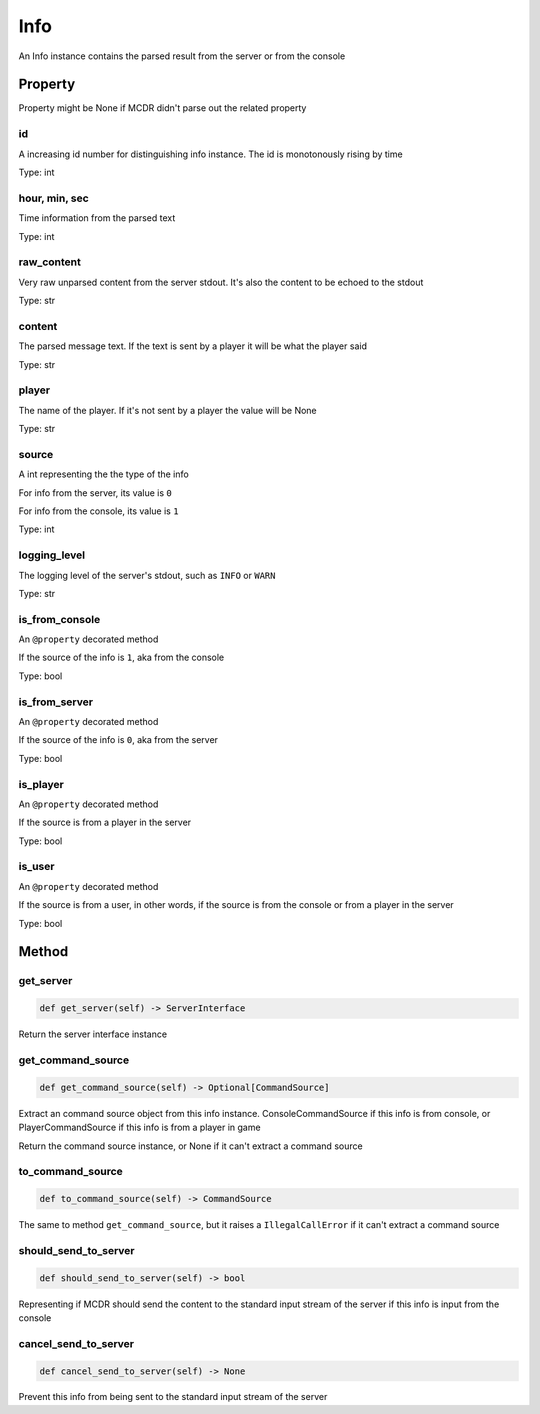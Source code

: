 
Info
====

An Info instance contains the parsed result from the server or from the console

Property
--------

Property might be None if MCDR didn't parse out the related property

id
^^

A increasing id number for distinguishing info instance. The id is monotonously rising by time

Type: int

hour, min, sec
^^^^^^^^^^^^^^

Time information from the parsed text

Type: int

raw_content
^^^^^^^^^^^

Very raw unparsed content from the server stdout. It's also the content to be echoed to the stdout

Type: str

content
^^^^^^^

The parsed message text. If the text is sent by a player it will be what the player said

Type: str

player
^^^^^^

The name of the player. If it's not sent by a player the value will be None

Type: str

source
^^^^^^

A int representing the the type of the info

For info from the server, its value is ``0``

For info from the console, its value is ``1``

Type: int

logging_level
^^^^^^^^^^^^^

The logging level of the server's stdout, such as ``INFO`` or ``WARN``

Type: str

is_from_console
^^^^^^^^^^^^^^^

An ``@property`` decorated method

If the source of the info is ``1``\ , aka from the console

Type: bool

is_from_server
^^^^^^^^^^^^^^

An ``@property`` decorated method

If the source of the info is ``0``\ , aka from the server

Type: bool

is_player
^^^^^^^^^

An ``@property`` decorated method

If the source is from a player in the server

Type: bool

is_user
^^^^^^^

An ``@property`` decorated method

If the source is from a user, in other words, if the source is from the console or from a player in the server

Type: bool

Method
------

get_server
^^^^^^^^^^

.. code-block:: python

    def get_server(self) -> ServerInterface

Return the server interface instance

get_command_source
^^^^^^^^^^^^^^^^^^

.. code-block::

    def get_command_source(self) -> Optional[CommandSource]

Extract an command source object from this info instance. ConsoleCommandSource if this info is from console, or PlayerCommandSource if this info is from a player in game

Return the command source instance, or None if it can't extract a command source

to_command_source
^^^^^^^^^^^^^^^^^

.. code-block::

    def to_command_source(self) -> CommandSource

The same to method ``get_command_source``\ , but it raises a ``IllegalCallError`` if it can't extract a command source

should_send_to_server
^^^^^^^^^^^^^^^^^^^^^

.. code-block::

    def should_send_to_server(self) -> bool

Representing if MCDR should send the content to the standard input stream of the server if this info is input from the console

cancel_send_to_server
^^^^^^^^^^^^^^^^^^^^^

.. code-block::

    def cancel_send_to_server(self) -> None

Prevent this info from being sent to the standard input stream of the server
